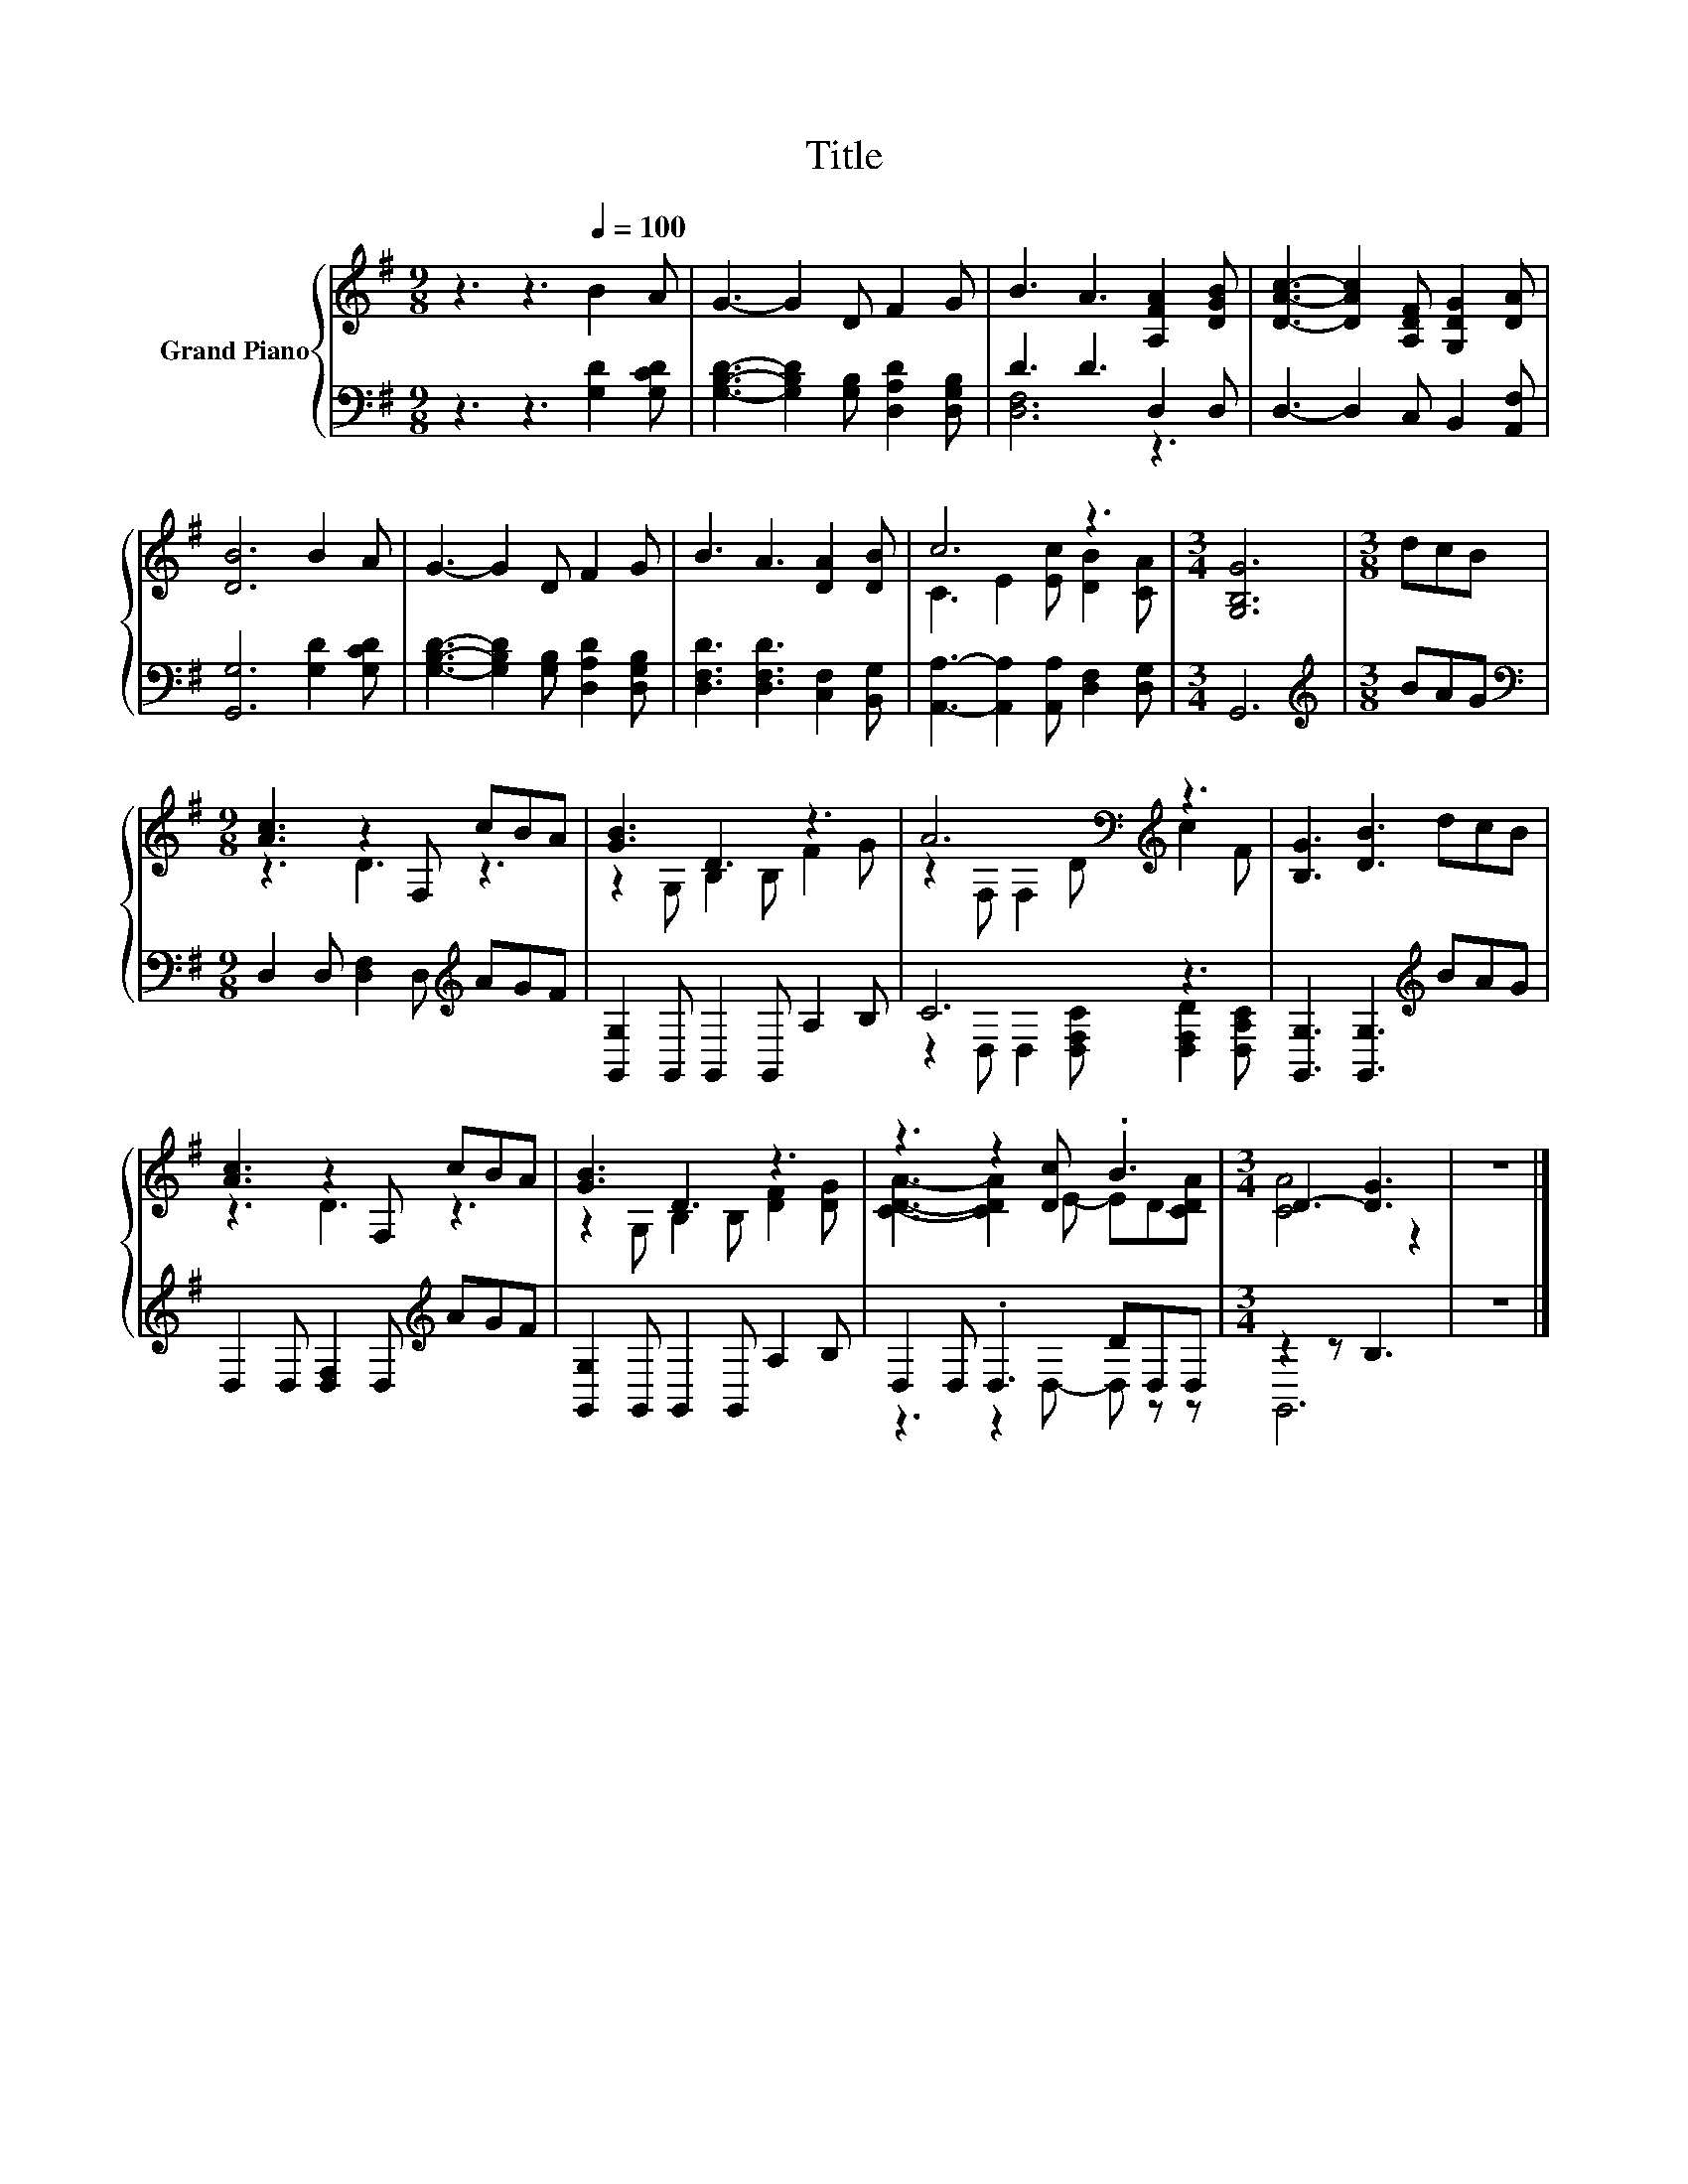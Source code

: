 X:1
T:Title
%%score { ( 1 4 ) | ( 2 3 ) }
L:1/8
M:9/8
K:G
V:1 treble nm="Grand Piano"
V:4 treble 
V:2 bass 
V:3 bass 
V:1
 z3 z3[Q:1/4=100] B2 A | G3- G2 D F2 G | B3 A3 [A,FA]2 [DGB] | [DAc]3- [DAc]2 [A,DF] [G,DG]2 [DA] | %4
 [DB]6 B2 A | G3- G2 D F2 G | B3 A3 [DA]2 [DB] | c6 z3 |[M:3/4] [G,B,G]6 |[M:3/8] dcB | %10
[M:9/8] [Ac]3 z2 F, cBA | [GB]3 D3 z3 | A6[K:bass][K:treble] z3 | [B,G]3 [DB]3 dcB | %14
 [Ac]3 z2 F, cBA | [GB]3 D3 z3 | z3 z2 [Dc] .B3 |[M:3/4] D3- [DG]3 | z6 |] %19
V:2
 z3 z3 [G,D]2 [G,CD] | [G,B,D]3- [G,B,D]2 [G,B,] [D,A,D]2 [D,G,B,] | D3 D3 D,2 D, | %3
 D,3- D,2 C, B,,2 [A,,F,] | [G,,G,]6 [G,D]2 [G,CD] | [G,B,D]3- [G,B,D]2 [G,B,] [D,A,D]2 [D,G,B,] | %6
 [D,F,D]3 [D,F,D]3 [C,F,]2 [B,,G,] | [A,,A,]3- [A,,A,]2 [A,,A,] [D,F,]2 [D,G,] |[M:3/4] G,,6 | %9
[M:3/8][K:treble] BAG |[M:9/8][K:bass] D,2 D, [D,F,]2 D,[K:treble] AGF | %11
 [G,,G,]2 G,, G,,2 G,, A,2 B, | C6 z3 | [G,,G,]3 [G,,G,]3[K:treble] BAG | %14
 D,2 D, [D,F,]2 D,[K:treble] AGF | [G,,G,]2 G,, G,,2 G,, A,2 B, | D,2 D, .D,3 DD,D, | %17
[M:3/4] z2 z B,3 | z6 |] %19
V:3
 x9 | x9 | [D,F,]6 z3 | x9 | x9 | x9 | x9 | x9 |[M:3/4] x6 |[M:3/8][K:treble] x3 | %10
[M:9/8][K:bass] x6[K:treble] x3 | x9 | z2 D, D,2 [D,F,C] [D,F,D]2 [D,A,C] | x6[K:treble] x3 | %14
 x6[K:treble] x3 | x9 | z3 z2 D,- D, z z |[M:3/4] G,,6 | x6 |] %19
V:4
 x9 | x9 | x9 | x9 | x9 | x9 | x9 | C3 E2 [Ec] [DB]2 [CA] |[M:3/4] x6 |[M:3/8] x3 | %10
[M:9/8] z3 D3 z3 | z2 G, B,2 B, F2 G | z2[K:bass] F, F,2[K:treble] D c2 F | x9 | z3 D3 z3 | %15
 z2 G, B,2 B, [DF]2 [DG] | [CDA]3- [CDA]2 E- ED[CDA] |[M:3/4] [CA]4 z2 | x6 |] %19

